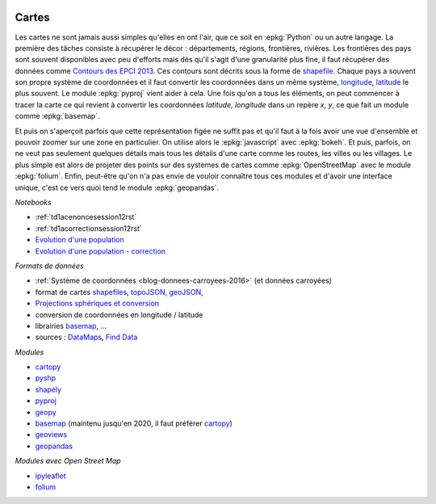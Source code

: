 
.. image:: pyeco.png
    :height: 20
    :alt: Economie
    :target: http://www.xavierdupre.fr/app/ensae_teaching_cs/helpsphinx3/td_2a_notions.html#pour-un-profil-plutot-economiste

.. image:: pystat.png
    :height: 20
    :alt: Statistique
    :target: http://www.xavierdupre.fr/app/ensae_teaching_cs/helpsphinx3/td_2a_notions.html#pour-un-profil-plutot-data-scientist

.. _l-py2a-cartes:

Cartes
++++++

.. index:: carte

Les cartes ne sont jamais aussi simples qu'elles en ont l'air,
que ce soit en :epkg:`Python` ou un autre langage. La première
des tâches consiste à récupérer le décor : départements,
régions, frontières, rivières. Les frontières des pays
sont souvent disponibles avec peu d'efforts mais dès qu'il s'agit
d'une granularité plus fine, il faut récupérer des données
comme `Contours des EPCI 2013 <https://www.data.gouv.fr/fr/datasets/contours-des-epci-2013/>`_.
Ces contours sont décrits sous la forme de
`shapefile <https://fr.wikipedia.org/wiki/Shapefile>`_.
Chaque pays a souvent son propre système de coordonnées et il faut
convertir les coordonnées dans un même système,
`longitude, latitude <https://fr.wikipedia.org/wiki/Coordonn%C3%A9es_g%C3%A9ographiques>`_
le plus souvent. Le module :epkg:`pyproj` vient aider à cela.
Une fois qu'on a tous les éléments, on peut commencer à tracer la carte
ce qui revient à convertir les coordonnées *latitude, longitude*
dans un repère *x, y*, ce que fait un module comme :epkg:`basemap`.

.. image:: cfr.png
    :width: 300

Et puis on s'aperçoit parfois que cette représentation figée
ne suffit pas et qu'il faut à la fois avoir une vue d'ensemble
et pouvoir zoomer sur une zone en particulier. On utilise
alors le :epkg:`javascript` avec :epkg:`bokeh`. Et puis, parfois,
on ne veut pas seulement quelques détails mais tous les détails
d'une carte comme les routes, les villes ou les villages. Le plus simple
est alors de projeter des points sur des systèmes de cartes
comme :epkg:`OpenStreetMap` avec le module
:epkg:`folium`. Enfin, peut-être qu'on n'a pas envie
de vouloir connaître tous ces modules et d'avoir une interface
unique, c'est ce vers quoi tend le module :epkg:`geopandas`.

*Notebooks*

* :ref:`td1acenoncesession12rst`
* :ref:`td1acorrectionsession12rst`
* `Evolution d'une population <http://www.xavierdupre.fr/app/actuariat_python/helpsphinx/notebooks/seance4_projection_population_enonce.html>`_
* `Evolution d'une population - correction <http://www.xavierdupre.fr/app/actuariat_python/helpsphinx/notebooks/seance6_graphes_correction.html>`_

*Formats de données*

* :ref:`Système de coordonnées <blog-donnees-carroyees-2016>` (et données carroyées)
* format de cartes
  `shapefiles <https://en.wikipedia.org/wiki/Shapefile>`_,
  `topoJSON <https://en.wikipedia.org/wiki/GeoJSON#TopoJSON>`_,
  `geoJSON <https://en.wikipedia.org/wiki/GeoJSON>`_,
* `Projections sphériques et conversion <http://www.xavierdupre.fr/app/ensae_projects/helpsphinx/notebooks/chsh_geo.html>`_
* conversion de coordonnées en longitude / latitude
* librairies
  `basemap <http://matplotlib.org/basemap/>`_, ...
* sources :
  `DataMaps <http://datamaps.github.io/>`_,
  `Find Data <https://bost.ocks.org/mike/map/#finding-data>`_

*Modules*

* `cartopy <http://scitools.org.uk/cartopy/>`_
* `pyshp <https://pypi.python.org/pypi/pyshp>`_
* `shapely <https://pypi.python.org/pypi/Shapely>`_
* `pyproj <https://pypi.python.org/pypi/pyproj>`_
* `geopy <https://pypi.python.org/pypi/geopy>`_
* `basemap <http://matplotlib.org/basemap/>`_
  (maintenu jusqu'en 2020, il faut préférer `cartopy <http://scitools.org.uk/cartopy/>`_)
* `geoviews <http://geo.holoviews.org/Geometries.html>`_
* `geopandas <http://geopandas.org/>`_

*Modules avec Open Street Map*

* `ipyleaflet <https://github.com/ellisonbg/ipyleaflet>`_
* `folium <https://github.com/python-visualization/folium>`_
